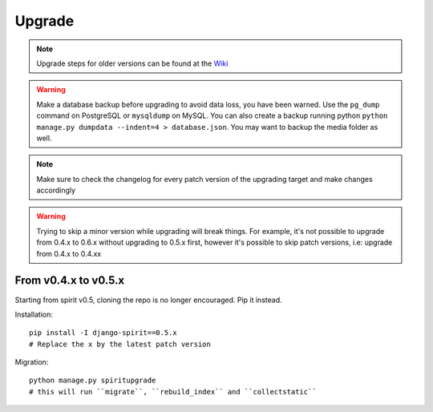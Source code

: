 .. _upgrade:

Upgrade
=======

.. Note::
    Upgrade steps for older versions can be found at the
    `Wiki <https://github.com/nitely/Spirit/wiki/Upgrading>`_

.. Warning::
    Make a database backup before upgrading to avoid data loss,
    you have been warned. Use the ``pg_dump`` command on PostgreSQL or
    ``mysqldump`` on MySQL. You can also create a backup running python
    ``python manage.py dumpdata --indent=4 > database.json``.
    You may want to backup the media folder as well.

.. Note::
    Make sure to check the changelog for every
    patch version of the upgrading target and
    make changes accordingly

.. Warning::
    Trying to skip a minor version while upgrading will break things. For example, it's
    not possible to upgrade from 0.4.x to 0.6.x without upgrading to 0.5.x first,
    however it's possible to skip patch versions, i.e: upgrade from 0.4.x to 0.4.xx

From v0.4.x to v0.5.x
---------------------

Starting from spirit v0.5, cloning the repo is no longer encouraged. Pip it instead.

Installation::

    pip install -I django-spirit==0.5.x
    # Replace the x by the latest patch version

Migration::

    python manage.py spiritupgrade
    # this will run ``migrate``, ``rebuild_index`` and ``collectstatic``

